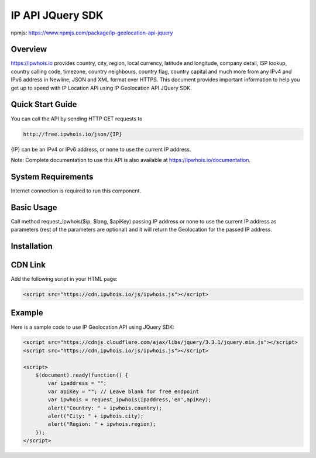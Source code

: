 **************************
IP API JQuery SDK
**************************

npmjs: https://www.npmjs.com/package/ip-geolocation-api-jquery

Overview
============

https://ipwhois.io provides country, city, region, local currency, latitude and longitude, company detail, ISP lookup, country calling code, timezone, country neighbours, country flag, country capital 
and much more from any IPv4 and IPv6 address in Newline, JSON and XML format over HTTPS. This document provides important information to help you get up to speed with IP Location API using IP Geolocation API JQuery SDK.

Quick Start Guide
============

You can call the API by sending HTTP GET requests to 

.. code:: console

  http://free.ipwhois.io/json/{IP}

{IP} can be an IPv4 or IPv6 address, or none to use the current IP address.

Note: Complete documentation to use this API is also available at https://ipwhois.io/documentation.

System Requirements 
============

Internet connection is required to run this component.

Basic Usage
============

Call method request_ipwhois($ip, $lang, $apiKey) passing IP address or none to use the current IP address as parameters (rest of the parameters are optional) and it will return the Geolocation for the passed IP address.

Installation
============
CDN Link
============

Add the following script in your HTML page:

.. code:: html

	<script src="https://cdn.ipwhois.io/js/ipwhois.js"></script>

Example
============

Here is a sample code to use IP Geolocation API using JQuery SDK:

.. code:: javascript

	<script src="https://cdnjs.cloudflare.com/ajax/libs/jquery/3.3.1/jquery.min.js"></script>
	<script src="https://cdn.ipwhois.io/js/ipwhois.js"></script>

	<script>    
	    $(document).ready(function() {
		var ipaddress = "";
		var apiKey = ""; // Leave blank for free endpoint
		var ipwhois = request_ipwhois(ipaddress,'en',apiKey);
		alert("Country: " + ipwhois.country);
		alert("City: " + ipwhois.city);
		alert("Region: " + ipwhois.region);
	    });
	</script>

